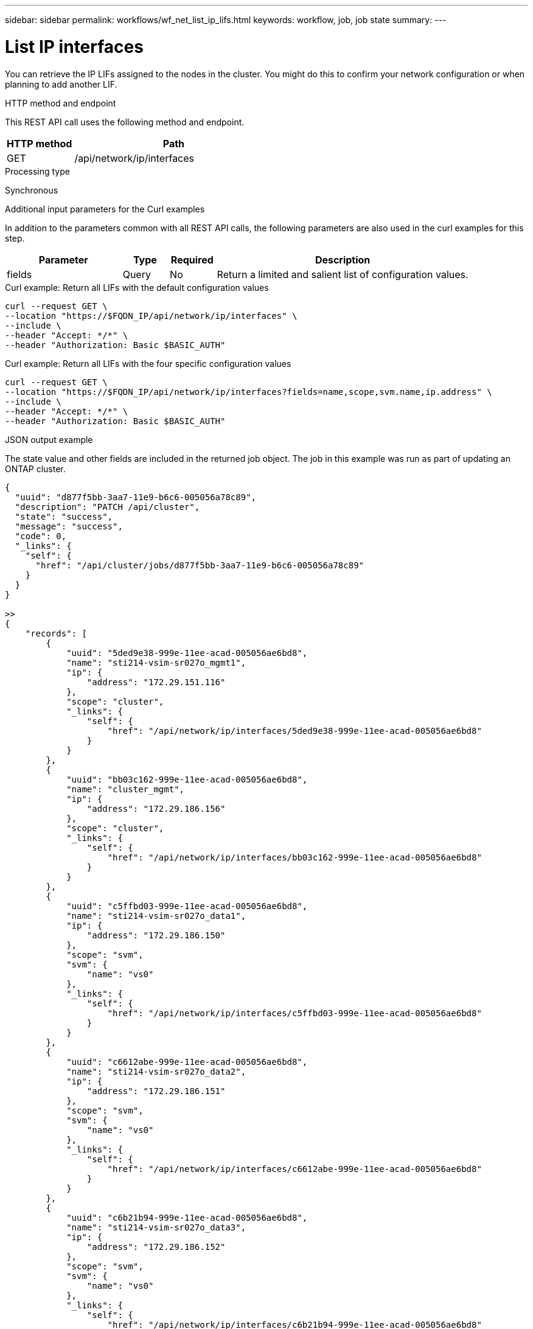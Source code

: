 ---
sidebar: sidebar
permalink: workflows/wf_net_list_ip_lifs.html
keywords: workflow, job, job state
summary: 
---

= List IP interfaces
:hardbreaks:
:nofooter:
:icons: font
:linkattrs:
:imagesdir: ./media/

[.lead]
You can retrieve the IP LIFs assigned to the nodes in the cluster. You might do this to confirm your network configuration or when planning to add another LIF.

.HTTP method and endpoint

This REST API call uses the following method and endpoint.

[cols="25,75"*,options="header"]
|===
|HTTP method
|Path
|GET
|/api/network/ip/interfaces
|===

.Processing type

Synchronous

.Additional input parameters for the Curl examples

In addition to the parameters common with all REST API calls, the following parameters are also used in the curl examples for this step.

[cols="25,10,10,55"*,options="header"]
|===
|Parameter
|Type
|Required
|Description
|fields
|Query
|No
|Return a limited and salient list of configuration values.
|===

.Curl example: Return all LIFs with the default configuration values

[source,curl,%autofill]
curl --request GET \
--location "https://$FQDN_IP/api/network/ip/interfaces" \
--include \
--header "Accept: */*" \
--header "Authorization: Basic $BASIC_AUTH"

.Curl example: Return all LIFs with the four specific configuration values

[source,curl,%autofill]
curl --request GET \
--location "https://$FQDN_IP/api/network/ip/interfaces?fields=name,scope,svm.name,ip.address" \
--include \
--header "Accept: */*" \
--header "Authorization: Basic $BASIC_AUTH"

.JSON output example

The state value and other fields are included in the returned job object. The job in this example was run as part of updating an ONTAP cluster.

----
{
  "uuid": "d877f5bb-3aa7-11e9-b6c6-005056a78c89",
  "description": "PATCH /api/cluster",
  "state": "success",
  "message": "success",
  "code": 0,
  "_links": {
    "self": {
      "href": "/api/cluster/jobs/d877f5bb-3aa7-11e9-b6c6-005056a78c89"
    }
  }
}

>>
{
    "records": [
        {
            "uuid": "5ded9e38-999e-11ee-acad-005056ae6bd8",
            "name": "sti214-vsim-sr027o_mgmt1",
            "ip": {
                "address": "172.29.151.116"
            },
            "scope": "cluster",
            "_links": {
                "self": {
                    "href": "/api/network/ip/interfaces/5ded9e38-999e-11ee-acad-005056ae6bd8"
                }
            }
        },
        {
            "uuid": "bb03c162-999e-11ee-acad-005056ae6bd8",
            "name": "cluster_mgmt",
            "ip": {
                "address": "172.29.186.156"
            },
            "scope": "cluster",
            "_links": {
                "self": {
                    "href": "/api/network/ip/interfaces/bb03c162-999e-11ee-acad-005056ae6bd8"
                }
            }
        },
        {
            "uuid": "c5ffbd03-999e-11ee-acad-005056ae6bd8",
            "name": "sti214-vsim-sr027o_data1",
            "ip": {
                "address": "172.29.186.150"
            },
            "scope": "svm",
            "svm": {
                "name": "vs0"
            },
            "_links": {
                "self": {
                    "href": "/api/network/ip/interfaces/c5ffbd03-999e-11ee-acad-005056ae6bd8"
                }
            }
        },
        {
            "uuid": "c6612abe-999e-11ee-acad-005056ae6bd8",
            "name": "sti214-vsim-sr027o_data2",
            "ip": {
                "address": "172.29.186.151"
            },
            "scope": "svm",
            "svm": {
                "name": "vs0"
            },
            "_links": {
                "self": {
                    "href": "/api/network/ip/interfaces/c6612abe-999e-11ee-acad-005056ae6bd8"
                }
            }
        },
        {
            "uuid": "c6b21b94-999e-11ee-acad-005056ae6bd8",
            "name": "sti214-vsim-sr027o_data3",
            "ip": {
                "address": "172.29.186.152"
            },
            "scope": "svm",
            "svm": {
                "name": "vs0"
            },
            "_links": {
                "self": {
                    "href": "/api/network/ip/interfaces/c6b21b94-999e-11ee-acad-005056ae6bd8"
                }
            }
        },
        {
            "uuid": "c7025322-999e-11ee-acad-005056ae6bd8",
            "name": "sti214-vsim-sr027o_data4",
            "ip": {
                "address": "172.29.186.153"
            },
            "scope": "svm",
            "svm": {
                "name": "vs0"
            },
            "_links": {
                "self": {
                    "href": "/api/network/ip/interfaces/c7025322-999e-11ee-acad-005056ae6bd8"
                }
            }
        },
        {
            "uuid": "c752cc66-999e-11ee-acad-005056ae6bd8",
            "name": "sti214-vsim-sr027o_data5",
            "ip": {
                "address": "172.29.186.154"
            },
            "scope": "svm",
            "svm": {
                "name": "vs0"
            },
            "_links": {
                "self": {
                    "href": "/api/network/ip/interfaces/c752cc66-999e-11ee-acad-005056ae6bd8"
                }
            }
        },
        {
            "uuid": "c7a03719-999e-11ee-acad-005056ae6bd8",
            "name": "sti214-vsim-sr027o_data6",
            "ip": {
                "address": "172.29.186.155"
            },
            "scope": "svm",
            "svm": {
                "name": "vs0"
            },
            "_links": {
                "self": {
                    "href": "/api/network/ip/interfaces/c7a03719-999e-11ee-acad-005056ae6bd8"
                }
            }
        },
        {
            "uuid": "ccd4c59c-999e-11ee-acad-005056ae6bd8",
            "name": "sti214-vsim-sr027o_data4_inet6",
            "ip": {
                "address": "fd20:8b1e:b255:300f::ac5"
            },
            "scope": "svm",
            "svm": {
                "name": "vs0"
            },
            "_links": {
                "self": {
                    "href": "/api/network/ip/interfaces/ccd4c59c-999e-11ee-acad-005056ae6bd8"
                }
            }
        },
        {
            "uuid": "d9144c30-999e-11ee-acad-005056ae6bd8",
            "name": "sti214-vsim-sr027o_data6_inet6",
            "ip": {
                "address": "fd20:8b1e:b255:300f::ac7"
            },
            "scope": "svm",
            "svm": {
                "name": "vs0"
            },
            "_links": {
                "self": {
                    "href": "/api/network/ip/interfaces/d9144c30-999e-11ee-acad-005056ae6bd8"
                }
            }
        },
        {
            "uuid": "d961c13b-999e-11ee-acad-005056ae6bd8",
            "name": "sti214-vsim-sr027o_data1_inet6",
            "ip": {
                "address": "fd20:8b1e:b255:300f::ac2"
            },
            "scope": "svm",
            "svm": {
                "name": "vs0"
            },
            "_links": {
                "self": {
                    "href": "/api/network/ip/interfaces/d961c13b-999e-11ee-acad-005056ae6bd8"
                }
            }
        },
        {
            "uuid": "d9ac8d6a-999e-11ee-acad-005056ae6bd8",
            "name": "sti214-vsim-sr027o_data5_inet6",
            "ip": {
                "address": "fd20:8b1e:b255:300f::ac6"
            },
            "scope": "svm",
            "svm": {
                "name": "vs0"
            },
            "_links": {
                "self": {
                    "href": "/api/network/ip/interfaces/d9ac8d6a-999e-11ee-acad-005056ae6bd8"
                }
            }
        },
        {
            "uuid": "d9fce1a3-999e-11ee-acad-005056ae6bd8",
            "name": "sti214-vsim-sr027o_data2_inet6",
            "ip": {
                "address": "fd20:8b1e:b255:300f::ac3"
            },
            "scope": "svm",
            "svm": {
                "name": "vs0"
            },
            "_links": {
                "self": {
                    "href": "/api/network/ip/interfaces/d9fce1a3-999e-11ee-acad-005056ae6bd8"
                }
            }
        },
        {
            "uuid": "da4995a0-999e-11ee-acad-005056ae6bd8",
            "name": "sti214-vsim-sr027o_data3_inet6",
            "ip": {
                "address": "fd20:8b1e:b255:300f::ac4"
            },
            "scope": "svm",
            "svm": {
                "name": "vs0"
            },
            "_links": {
                "self": {
                    "href": "/api/network/ip/interfaces/da4995a0-999e-11ee-acad-005056ae6bd8"
                }
            }
        },
        {
            "uuid": "da9e7afd-999e-11ee-acad-005056ae6bd8",
            "name": "sti214-vsim-sr027o_cluster_mgmt_inet6",
            "ip": {
                "address": "fd20:8b1e:b255:300f::ac8"
            },
            "scope": "cluster",
            "_links": {
                "self": {
                    "href": "/api/network/ip/interfaces/da9e7afd-999e-11ee-acad-005056ae6bd8"
                }
            }
        },
        {
            "uuid": "e6db58b4-999e-11ee-acad-005056ae6bd8",
            "name": "sti214-vsim-sr027o_mgmt1_inet6",
            "ip": {
                "address": "fd20:8b1e:b255:3008::1a0"
            },
            "scope": "cluster",
            "_links": {
                "self": {
                    "href": "/api/network/ip/interfaces/e6db58b4-999e-11ee-acad-005056ae6bd8"
                }
            }
        }
    ],
    "num_records": 16,
    "_links": {
        "self": {
            "href": "/api/network/ip/interfaces?fields=name,scope,svm.name,ip.address"
        }
    }
}
----
